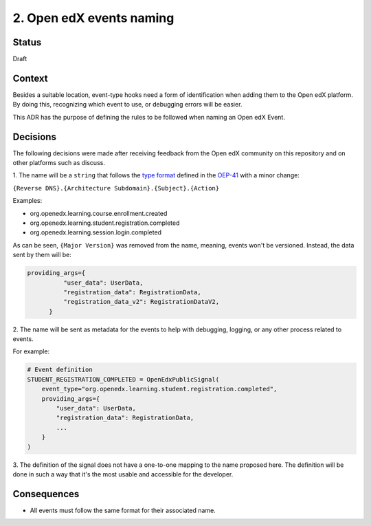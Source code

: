 2. Open edX events naming
=========================

Status
------

Draft

Context
-------

Besides a suitable location, event-type hooks need a form of
identification when adding them to the Open edX platform. By doing this,
recognizing which event to use, or debugging errors will be easier.

This ADR has the purpose of defining the rules to be followed when
naming an Open edX Event.

Decisions
---------

The following decisions were made after receiving feedback from the Open edX
community on this repository and on other platforms such as discuss.

1. The name will be a ``string`` that follows the `type format`_ defined in
the `OEP-41`_ with a minor change:

``{Reverse DNS}.{Architecture Subdomain}.{Subject}.{Action}``

Examples:

* org.openedx.learning.course.enrollment.created
* org.openedx.learning.student.registration.completed
* org.openedx.learning.session.login.completed

As can be seen, ``{Major Version}`` was removed from the name, meaning,
events won't be versioned. Instead, the data sent by them will be:

.. code-block:: python

  providing_args={
            "user_data": UserData,
            "registration_data": RegistrationData,
            "registration_data_v2": RegistrationDataV2,
        }

2. The name will be sent as metadata for the events to
help with debugging, logging, or any other process related to events.

For example:

.. code-block:: python

  # Event definition
  STUDENT_REGISTRATION_COMPLETED = OpenEdxPublicSignal(
      event_type="org.openedx.learning.student.registration.completed",
      providing_args={
          "user_data": UserData,
          "registration_data": RegistrationData,
          ...
      }
  )

3. The definition of the signal does not have a one-to-one mapping to the name
proposed here. The definition will be done in such a way that it's the most
usable and accessible for the developer.

.. _type format: https://open-edx-proposals.readthedocs.io/en/latest/oep-0041-arch-async-server-event-messaging.html#id5
.. _OEP-41: https://open-edx-proposals.readthedocs.io/en/latest/oep-0041-arch-async-server-event-messaging.html#specification

Consequences
------------

* All events must follow the same format for their associated name.
